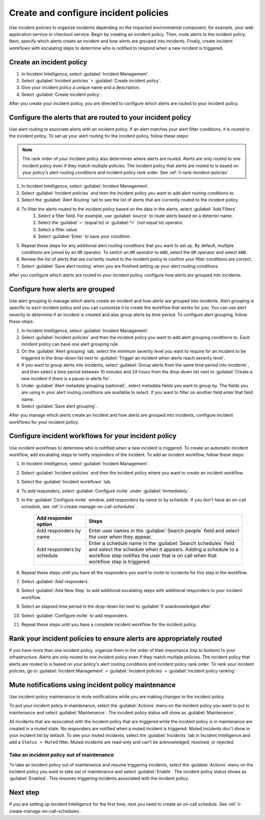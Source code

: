 .. _ii-create-configure-incident-policies:

************************************************************************
Create and configure incident policies
************************************************************************

.. meta::
   :description: Steps to create and configure incident policies to organize incidents for Incident Intelligence in Splunk Observability Cloud.

Use incident policies to organize incidents depending on the impacted environmental component, for example, your web application service or checkout service. Begin by creating an incident policy. Then, route alerts to the incident policy. Next, specify which alerts create an incident and how alerts are grouped into incidents. Finally, create incident workflows with escalating steps to determine who is notified to respond when a new incident is triggered.

.. _ii-create-incident-policy:

Create an incident policy
===========================

#. In Incident Intelligence, select :guilabel:`Incident Management`.
#. Select :guilabel:`Incident policies` > :guilabel:`Create incident policy`.
#. Give your incident policy a unique name and a description. 
#. Select :guilabel:`Create incident policy`.

After you create your incident policy, you are directed to configure which alerts are routed to your incident policy. 

.. _ii-configure-alert-routing:

Configure the alerts that are routed to your incident policy
============================================================

Use alert routing to associate alerts with an incident policy. If an alert matches your alert filter conditions, it is routed to the incident policy. To set up your alert routing for the incident policy, follow these steps:

.. note:: The rank order of your incident policy also determines where alerts are routed. Alerts are only routed to one incident policy even if they match multiple policies. The incident policy that alerts are routed to is based on your policy's alert routing conditions and incident policy rank order. See :ref:`ii-rank-incident-policies`

#. In Incident Intelligence, select :guilabel:`Incident Management`.
#. Select :guilabel:`Incident policies` and then the incident policy you want to add alert routing conditions to.
#. Select the :guilabel:`Alert Routing` tab to see the list of alerts that are currently routed to the incident policy.
#. To filter the alerts routed to the incident policy based on the data in the alerts, select :guilabel:`Add Filters`. 
    #. Select a filter field. For example, use :guilabel:`source` to route alerts based on a detector name. 
    #. Select the :guilabel:`=` (equal to) or :guilabel:`!=` (not equal to) operator.
    #. Select a filter value. 
    #. Select :guilabel:`Enter` to save your condition. 
#. Repeat these steps for any additional alert routing conditions that you want to set up. By default, multiple conditions are joined by an ``OR`` operator. To switch an ``OR`` operator to ``AND``, select the ``OR`` operator and select ``AND``.
#. Review the list of alerts that are currently routed to the incident policy to confirm your filter conditions are correct. 
#. Select :guilabel:`Save alert routing` when you are finished setting up your alert routing conditions.

After you configure which alerts are routed to your incident policy, configure how alerts are grouped into incidents.

.. _ii-configure-alert-grouping:

Configure how alerts are grouped
====================================

Use alert grouping to manage which alerts create an incident and how alerts are grouped into incidents. Alert grouping is specific to each incident policy and you can customize it to create the workflow that works for you. You can use alert severity to determine if an incident is created and also group alerts by time period. To configure alert grouping, follow these steps:

#. In Incident Intelligence, select :guilabel:`Incident Management`.
#. Select :guilabel:`Incident policies` and then the incident policy you want to add alert grouping conditions to. Each incident policy can have one alert grouping rule.
#. On the :guilabel:`Alert grouping` tab, select the minimum severity level you want to require for an incident to be triggered in the drop-down list next to :guilabel:`Trigger an incident when alerts reach severity level`.
#. If you want to group alerts into incidents, select :guilabel:`Group alerts from the same time period into incidents`, and then select a time period between 10 minutes and 24 hours from the drop-down list next to :guilabel:`Create a new incident if there is a pause in alerts for`.
#. Under :guilabel:`Alert metadata grouping (optional)`, select metadata fields you want to group by. The fields you are using in your alert routing conditions are available to select. If you want to filter on another field enter that field name. 
#. Select :guilabel:`Save alert grouping`.

After you manage which alerts create an incident and how alerts are grouped into incidents, configure incident workflows for your incident policy.  

.. _ii-configure-incident-workflows:

Configure incident workflows for your incident policy
=========================================================

Use incident workflows to determine who is notified when a new incident is triggered. To create an automatic incident workflow, add escalating steps to notify responders of the incident. To add an incident workflow, follow these steps:

#. In Incident Intelligence, select :guilabel:`Incident Management`.
#. Select :guilabel:`Incident policies` and then the incident policy where you want to create an incident workflow.
#. Select the :guilabel:`Incident workflows` tab. 
#. To add responders, select :guilabel:`Configure invite` under :guilabel:`Immediately`. 
#. In the :guilabel:`Configure invite` window, add responders by name or by schedule. If you don't have an on-call schedule, see :ref:`ii-create-manage-on-call-schedules`.
   
    .. list-table::
        :header-rows: 1
        :widths: 25, 75

        * - :strong:`Add responder option`
          - :strong:`Steps`

        * - Add responders by name
          - Enter user names in the :guilabel:`Search people` field and select the user when they appear. 
  
        * - Add responders by schedule
          - Enter a schedule name in the :guilabel:`Search schedules` field and select the schedule when it appears. Adding a schedule to a workflow step notifies the user that is on call when that workflow step is triggered. 

#. Repeat these steps until you have all the responders you want to invite to incidents for this step in the workflow. 
#. Select :guilabel:`Add responders`.
#. Select :guilabel:`Add New Step` to add additional escalating steps with additional responders to your incident workflow.
#. Select an elapsed time period in the drop-down list next to :guilabel:`If unacknowledged after`.
#. Select :guilabel:`Configure invite` to add responders.
#. Repeat these steps until you have a complete incident workflow for the incident policy. 

.. _ii-rank-incident-policies:

Rank your incident policies to ensure alerts are appropriately routed
========================================================================

If you have more than one incident policy, organize them in the order of their importance (top to bottom) to your infrastructure. Alerts are only routed to one incident policy even if they match multiple policies. The incident policy that alerts are routed to is based on your policy's alert routing conditions and incident policy rank order. To rank your incident policies, go to :guilabel:`Incident Management` > :guilabel:`Incident policies` > :guilabel:`Incident policy ranking`. 

.. _ii-incident-policy-maintenance:

Mute notifications using incident policy maintenance
=======================================================

Use incident policy maintenance to mute notifications while you are making changes to the incident policy. 

To put your incident policy in maintenance, select the :guilabel:`Actions` menu on the incident policy you want to put in maintenance and select :guilabel:`Maintenance`. The incident policy status will show as :guilabel:`Maintenance`. 

All incidents that are associated with the incident policy that are triggered while the incident policy is in maintenance are created in a muted state. No responders are notified when a muted incident is triggered. Muted incidents don't show in your incident list by default. To see your muted incidents, select the :guilabel:`Incidents` tab in Incident Intelligence and add a ``Status = Muted`` filter.  Muted incidents are read-only and can't be acknowledged, resolved, or rejected.  

Take an incident policy out of maintenance
---------------------------------------------

To take an incident policy out of maintenance and resume triggering incidents, select the :guilabel:`Actions` menu on the incident policy you want to take out of maintenance and select :guilabel:`Enable`. The incident policy status shows as :guilabel:`Enabled`. This resumes triggering incidents associated with the incident policy.   

Next step
============

If you are setting up Incident Intelligence for the first time, next you need to create an on-call schedule. See :ref:`ii-create-manage-on-call-schedules`.
